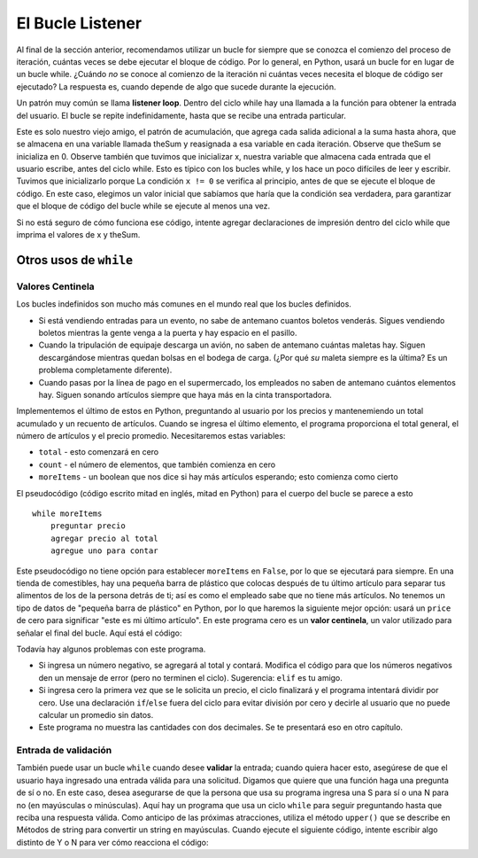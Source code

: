 ..  Copyright (C)  Brad Miller, David Ranum, Jeffrey Elkner, Peter Wentworth, Allen B. Downey, Chris
    Meyers, and Dario Mitchell.  Permission is granted to copy, distribute
    and/or modify this document under the terms of the GNU Free Documentation
    License, Version 1.3 or any later version published by the Free Software
    Foundation; with Invariant Sections being Forward, Prefaces, and
    Contributor List, no Front-Cover Texts, and no Back-Cover Texts.  A copy of
    the license is included in the section entitled "GNU Free Documentation
    License".

.. qnum::
   :prefix: moreiter-3-
   :start: 1

.. index::
    single: sentinel value
    single: value; sentinel
    single: validation
    single: input; validating

El Bucle Listener
==================

Al final de la sección anterior, recomendamos utilizar un bucle for siempre que se conozca el comienzo del
proceso de iteración, cuántas veces se debe ejecutar el bloque de código. Por lo general, en Python, usará un bucle for
en lugar de un bucle while. ¿Cuándo *no* se conoce al comienzo de la iteración ni cuántas veces necesita el bloque de código
ser ejecutado? La respuesta es, cuando depende de algo que sucede durante la ejecución.

Un patrón muy común se llama **listener loop**. Dentro del ciclo while hay una llamada a la función para obtener la entrada del usuario.
El bucle se repite indefinidamente, hasta que se recibe una entrada particular.

.. activecode:: ac14_3_1

   theSum = 0
   x = -1
   while (x != 0):
       x = int(input("siguiente número a sumar (ingrese 0 si no hay más números): "))
       theSum = theSum + x

   print(theSum)
   
Este es solo nuestro viejo amigo, el patrón de acumulación, que agrega cada salida adicional a la suma hasta ahora, que se almacena
en una variable llamada theSum y reasignada a esa variable en cada iteración. Observe que theSum se inicializa en 0.
Observe también que tuvimos que inicializar x, nuestra variable que almacena cada entrada que el usuario escribe, antes del ciclo while.
Esto es típico con los bucles while, y los hace un poco difíciles de leer y escribir. Tuvimos que inicializarlo porque
La condición ``x != 0`` se verifica al principio, antes de que se ejecute el bloque de código. En este caso, elegimos
un valor inicial que sabíamos que haría que la condición sea verdadera, para garantizar que el bloque de código del bucle while se ejecute al
menos una vez.

Si no está seguro de cómo funciona ese código, intente agregar declaraciones de impresión dentro del ciclo while que imprima el
valores de x y theSum.

Otros usos de ``while``
------------------------------

Valores Centinela
~~~~~~~~~~~~~~~~~~~

Los bucles indefinidos son mucho más comunes en el mundo real que los bucles definidos.

* Si está vendiendo entradas para un evento, no sabe de antemano cuantos
  boletos venderás. Sigues vendiendo boletos mientras la gente venga
  a la puerta y hay espacio en el pasillo.
* Cuando la tripulación de equipaje descarga un avión, no saben de antemano cuántas
  maletas hay. Siguen descargándose mientras quedan bolsas en el
  bodega de carga. (¿Por qué *su* maleta siempre es la última? Es un problema completamente diferente).
* Cuando pasas por la línea de pago en el supermercado, los empleados no
  saben de antemano cuántos elementos hay. Siguen sonando artículos
  siempre que haya más en la cinta transportadora.

Implementemos el último de estos en Python, preguntando al usuario por los precios y
mantenemiendo un total acumulado y un recuento de artículos. Cuando se ingresa el último elemento,
el programa proporciona el total general, el número de artículos y el precio promedio.
Necesitaremos estas variables:

* ``total`` - esto comenzará en cero
* ``count`` - el número de elementos, que también comienza en cero
* ``moreItems`` - un boolean que nos dice si hay más artículos esperando; esto comienza como cierto

El pseudocódigo (código escrito mitad en inglés, mitad en Python) para el cuerpo del bucle
se parece a esto ::

    while moreItems
        preguntar precio
        agregar precio al total
        agregue uno para contar

Este pseudocódigo no tiene opción para establecer ``moreItems`` en ``False``, por lo que se ejecutará para siempre.
En una tienda de comestibles, hay una pequeña
barra de plástico que colocas después de tu último artículo para separar tus alimentos de
los de la persona detrás de ti; así es como el empleado sabe que no tiene más artículos.
No tenemos un tipo de datos de "pequeña barra de plástico" en Python, por lo que haremos la siguiente mejor opción:
usará un ``price`` de cero para significar "este es mi último artículo". En este programa
cero es un **valor centinela**, un valor utilizado para señalar el final del bucle. Aquí está el código:

.. activecode:: ac14_3_2
    :timelimit: 60000

    def checkout():
        total = 0
        count = 0
        moreItems = True
        while moreItems:
            price = float(input('Ingrese el precio del artículo (0 when done): '))
            if price != 0:
                count = count + 1
                total = total + price
                print('Subtotal: $', total)
            else:
                moreItems = False
        average = total / count
        print('Total items:', count)
        print('Total $', total)
        print('Precio promedio por artículo: $', average)

    checkout()

Todavía hay algunos problemas con este programa.

* Si ingresa un número negativo, se agregará al total y contará. Modifica el código
  para que los números negativos den un mensaje de error (pero no terminen el ciclo). Sugerencia: ``elif`` es
  tu amigo.
* Si ingresa cero la primera vez que se le solicita un precio, el ciclo finalizará y el programa
  intentará dividir por cero. Use una declaración ``if``/``else`` fuera del ciclo para evitar
  división por cero y decirle al usuario que no puede calcular un promedio sin datos.
* Este programa no muestra las cantidades con dos decimales. Se te presentará eso en otro
  capítulo.

Entrada de validación
~~~~~~~~~~~~~~~~~~~~~~~~~

También puede usar un bucle ``while`` cuando desee **validar** la entrada; cuando quiera hacer esto,
asegúrese de que el usuario haya ingresado una entrada válida para una solicitud. Digamos que quiere que una función
haga una pregunta de sí o no. En este caso, desea asegurarse de que la persona que usa
su programa ingresa una S para sí o una N para no (en mayúsculas o minúsculas).
Aquí hay un programa que usa un ciclo ``while`` para seguir preguntando hasta que reciba una respuesta válida.
Como anticipo de las próximas atracciones, utiliza
el método ``upper()`` que se describe en Métodos de string para convertir un string en mayúsculas.
Cuando ejecute el siguiente código, intente escribir algo distinto de Y o N para ver cómo reacciona el código:

.. activecode:: ac14_3_3
    :timelimit: 60000

    def get_yes_or_no(message):
        valid_input = False
        while not valid_input:
            answer = input(message)
            answer = answer.upper() # convertir a mayúsculas
            if answer == 'Y' or answer == 'N':
                valid_input = True
            else:
                print('Ingrese S para sí o N para no.')
        return answer

    response = get_yes_or_no('¿Te gustan las habas? Y)es or N)o: ')
    if response == 'Y':
        print('¡Excelente! Son muy saludables')
    else:
        print('Demasiado. Si se cocinan bien, son bastante sabrosos.')
